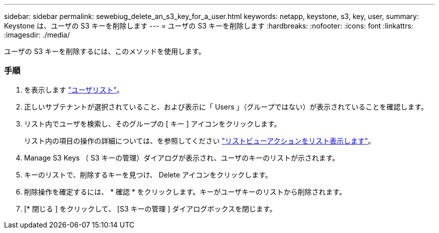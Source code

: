 ---
sidebar: sidebar 
permalink: sewebiug_delete_an_s3_key_for_a_user.html 
keywords: netapp, keystone, s3, key, user, 
summary: Keystone は、ユーザの S3 キーを削除します 
---
= ユーザの S3 キーを削除します
:hardbreaks:
:nofooter: 
:icons: font
:linkattrs: 
:imagesdir: ./media/


[role="lead"]
ユーザの S3 キーを削除するには、このメソッドを使用します。



=== 手順

. を表示します link:sewebiug_view_a_list_of_users.html#view-a-list-of-users["ユーザリスト"]。
. 正しいサブテナントが選択されていること、および表示に「 Users 」（グループではない）が表示されていることを確認します。
. リスト内でユーザを検索し、そのグループの [ キー ] アイコンをクリックします。
+
リスト内の項目の操作の詳細については、を参照してください link:sewebiug_netapp_service_engine_web_interface_overview.html#list-view["リストビューアクションをリスト表示します"]。

. Manage S3 Keys （ S3 キーの管理）ダイアログが表示され、ユーザのキーのリストが示されます。
. キーのリストで、削除するキーを見つけ、 Delete アイコンをクリックします。
. 削除操作を確定するには、 * 確認 * をクリックします。キーがユーザキーのリストから削除されます。
. [* 閉じる ] をクリックして、 [S3 キーの管理 ] ダイアログボックスを閉じます。

